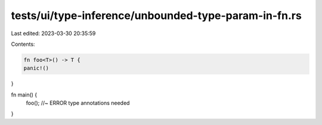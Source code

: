 tests/ui/type-inference/unbounded-type-param-in-fn.rs
=====================================================

Last edited: 2023-03-30 20:35:59

Contents:

.. code-block:: rs

    fn foo<T>() -> T {
    panic!()
}

fn main() {
    foo(); //~ ERROR type annotations needed
}


